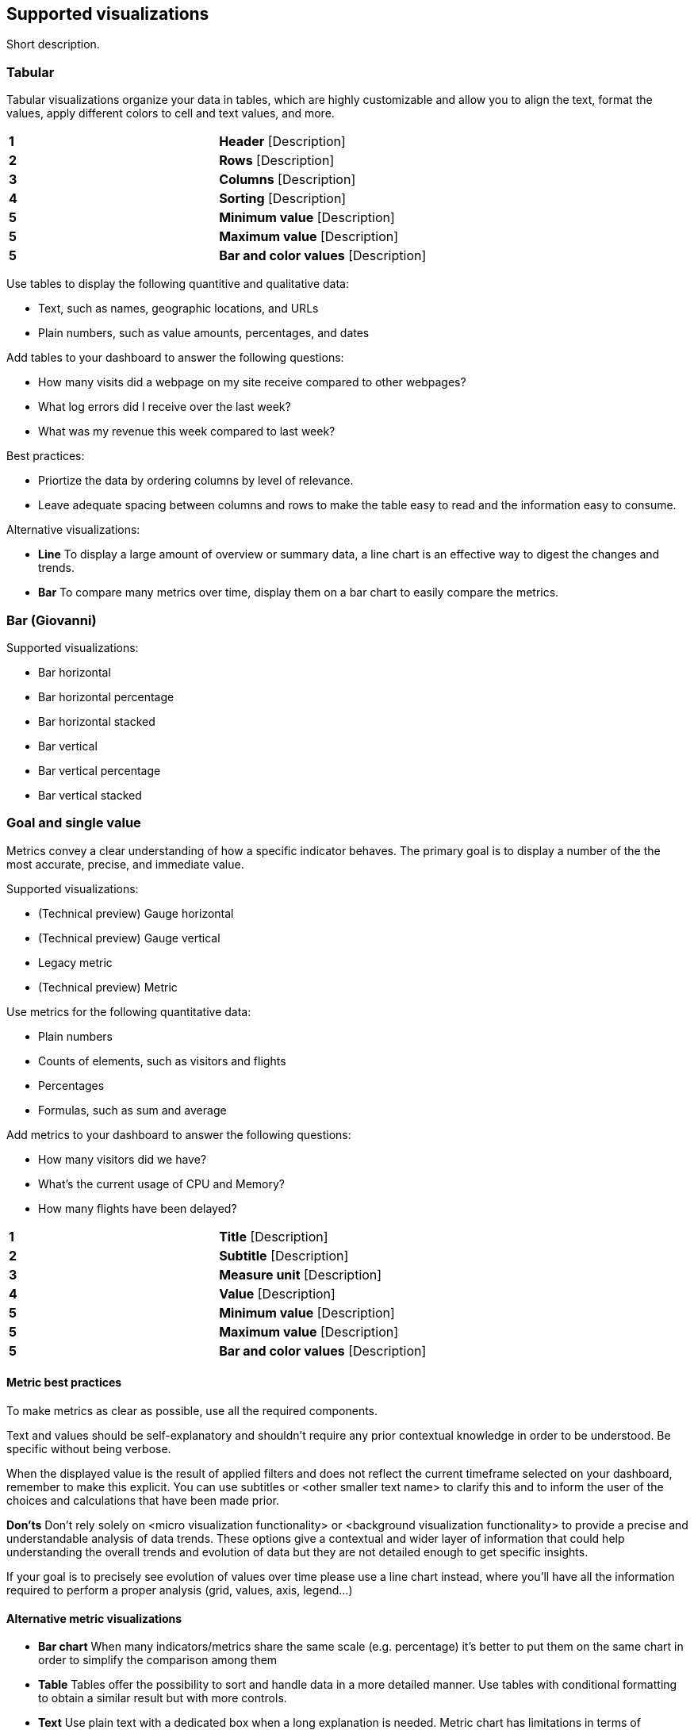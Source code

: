 [[supported-visualizations]]
== Supported visualizations
:keywords: administrator, data view, data views, management, runtime fields, runtime fields in Kibana, scripted fields, field formatters, data fields, index pattern, index patterns
:description: Conceptual and step-by-step procedures for using runtime fields, scripted fields, and field formatters.

Short description.

[discrete]
[[supported-visualizations-tabular]]
=== Tabular

Tabular visualizations organize your data in tables, which are highly customizable and allow you to align the text, format the values, apply different colors to cell and text values, and more. 

[image]

[cols=2*]
|===

| *1*
| *Header* [Description]

| *2*
| *Rows* [Description]

| *3*
| *Columns* [Description]

| *4*
| *Sorting* [Description]

| *5*
| *Minimum value* [Description]

| *5*
| *Maximum value* [Description]

| *5*
| *Bar and color values* [Description]
|===

Use tables to display the following quantitive and qualitative data:

* Text, such as names, geographic locations, and URLs
* Plain numbers, such as value amounts, percentages, and dates

Add tables to your dashboard to answer the following questions:

* How many visits did a webpage on my site receive compared to other webpages?
* What log errors did I receive over the last week?
* What was my revenue this week compared to last week?

Best practices:

* Priortize the data by ordering columns by level of relevance.
* Leave adequate spacing between columns and rows to make the table easy to read and the information easy to consume. 

Alternative visualizations:

* *Line* To display a large amount of overview or summary data, a line chart is an effective way to digest the changes and trends.

* *Bar* To compare many metrics over time, display them on a bar chart to easily compare the metrics. 

[discrete]
[[supported-visualizations-bar]]
=== Bar (Giovanni)

Supported visualizations:

* Bar horizontal
* Bar horizontal percentage
* Bar horizontal stacked
* Bar vertical
* Bar vertical percentage
* Bar vertical stacked

[discrete]
[[supported-visualizations-goal-and-single-value]]
=== Goal and single value

Metrics convey a clear understanding of how a specific indicator behaves. The primary goal is to display a number of the 
the most accurate, precise, and immediate value. 

Supported visualizations:

* (Technical preview) Gauge horizontal 
* (Technical preview) Gauge vertical
* Legacy metric
* (Technical preview) Metric

Use metrics for the following quantitative data:

* Plain numbers
* Counts of elements, such as visitors and flights
* Percentages
* Formulas, such as sum and average

Add metrics to your dashboard to answer the following questions:

* How many visitors did we have?
* What's the current usage of CPU and Memory?
* How many flights have been delayed?

[image]

[cols=2*]
|===

| *1*
| *Title* [Description]

| *2*
| *Subtitle* [Description]

| *3*
| *Measure unit* [Description]

| *4*
| *Value* [Description]

| *5*
| *Minimum value* [Description]

| *5*
| *Maximum value* [Description]

| *5*
| *Bar and color values* [Description]
|===

[discrete]
[[supported-visualizations-metric-best-practices]]
==== Metric best practices

To make metrics as clear as possible, use all the required components. 

Text and values should be self-explanatory and shouldn't require any prior contextual knowledge in order to be understood. Be specific without being verbose.

[image]

When the displayed value is the result of applied filters and does not reflect the current timeframe selected on your dashboard, 
remember to make this explicit. You can use subtitles or <other smaller text name> to clarify this and to inform the user of the choices 
and calculations that have been made prior. 

*Don'ts*
Don’t rely solely on <micro visualization functionality> or <background visualization functionality> to provide a precise and understandable analysis of data trends. 
These options give a contextual and wider layer of information that could help understanding the overall trends and evolution of data but they are not detailed enough 
to get specific insights. 

If your goal is to precisely see evolution of values over time please use a line chart instead, where you’ll have all the information required to perform a proper analysis 
(grid, values, axis, legend…)

[image] 

[discrete]
[[supported-visualizations-metric-alternatives]]
==== Alternative metric visualizations

* *Bar chart* When many indicators/metrics share the same scale (e.g. percentage) it’s better to put them on the same chart in order to simplify the comparison among them

* *Table* Tables offer the possibility to sort and handle data in a more detailed manner. Use tables with conditional formatting to obtain a similar result but with more controls.

* *Text* Use plain text with a dedicated box when a long explanation is needed. Metric chart has limitations in terms of component size and length of text, instead of 
abounding with text, switch to a simpler component such a plain text.

[discrete]
[[supported-visualizations-line-and-area]]
=== Line and area (Giovanni)

Supported visualizations:

* Area
* Area percentage
* Area stacked
* Line

[discrete]
[[supported-visualizations-magnitude]]
=== Magnitude

Supported visualizations:

* Heat map

[discrete]
[[supported-visualizations-map]]
=== Map

[WARNING]
==================================================
This functionality is in technical preview and may be changed or removed 
completely in a future release.
==================================================

Supported visualizations:

* (Technical preview) Region map

[discrete]
[[supported-visualizations-proportion]]
=== Proportion

Supported visualizations:

* Donut
* (Technical preview) Mosaic
* Pie
* Treemap
* (Technical preview) Waffle

